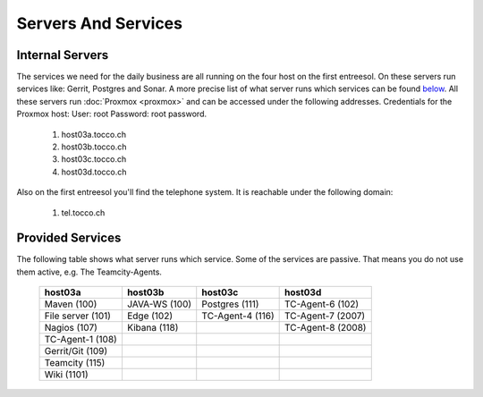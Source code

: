 Servers And Services
====================

Internal Servers
----------------

The services we need for the daily business are all running on the four host on the first entreesol.
On these servers run services like: Gerrit, Postgres and Sonar.
A more precise list of what server runs which services can be found `below <#provided-services>`_.
All these servers run :doc:`Proxmox <proxmox>` and can be accessed under the following addresses.
Credentials for the Proxmox host: User: root Password: root password.

        #. host03a.tocco.ch

        #. host03b.tocco.ch

        #. host03c.tocco.ch

        #. host03d.tocco.ch

Also on the first entreesol you'll find the telephone system.
It is reachable under the following domain:

        #. tel.tocco.ch


Provided Services
-----------------

The following table shows what server runs which service. Some of the services are passive.
That means you do not use them active, e.g. The Teamcity-Agents.

   ================== ================== ================== ==================
    host03a             host03b           host03c           host03d
   ================== ================== ================== ==================
    Maven (100)         JAVA-WS (100)     Postgres (111)    TC-Agent-6 (102)
    File server (101)   Edge (102)        TC-Agent-4 (116)  TC-Agent-7 (2007)
    Nagios (107)        Kibana (118)                        TC-Agent-8 (2008)
    TC-Agent-1 (108)
    Gerrit/Git (109)
    Teamcity (115)
    Wiki (1101)
   ================== ================== ================== ==================

